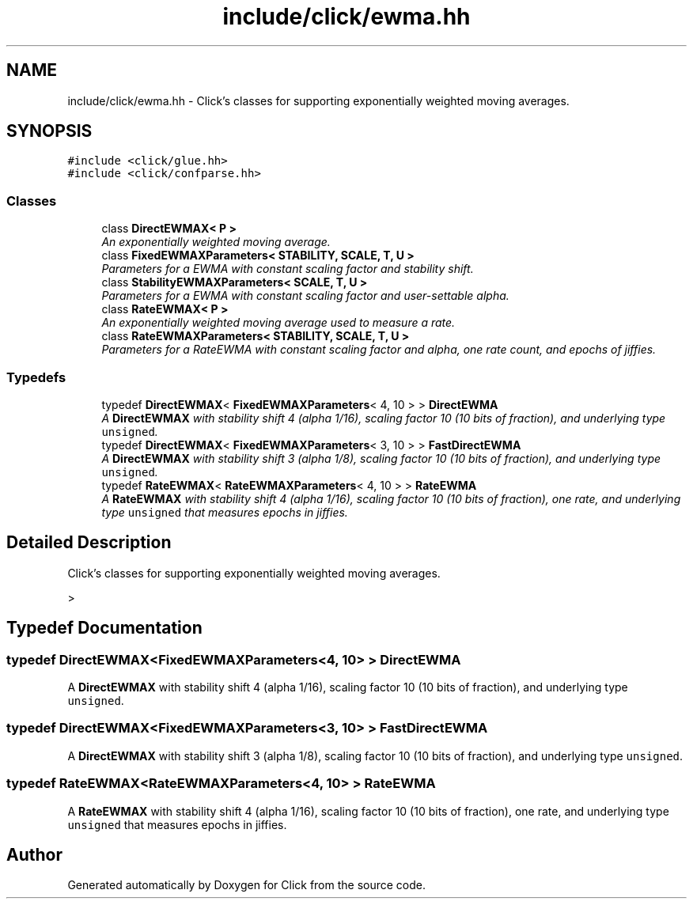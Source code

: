 .TH "include/click/ewma.hh" 3 "Thu Oct 12 2017" "Click" \" -*- nroff -*-
.ad l
.nh
.SH NAME
include/click/ewma.hh \- Click's classes for supporting exponentially weighted moving averages\&.  

.SH SYNOPSIS
.br
.PP
\fC#include <click/glue\&.hh>\fP
.br
\fC#include <click/confparse\&.hh>\fP
.br

.SS "Classes"

.in +1c
.ti -1c
.RI "class \fBDirectEWMAX< P >\fP"
.br
.RI "\fIAn exponentially weighted moving average\&. \fP"
.ti -1c
.RI "class \fBFixedEWMAXParameters< STABILITY, SCALE, T, U >\fP"
.br
.RI "\fIParameters for a EWMA with constant scaling factor and stability shift\&. \fP"
.ti -1c
.RI "class \fBStabilityEWMAXParameters< SCALE, T, U >\fP"
.br
.RI "\fIParameters for a EWMA with constant scaling factor and user-settable alpha\&. \fP"
.ti -1c
.RI "class \fBRateEWMAX< P >\fP"
.br
.RI "\fIAn exponentially weighted moving average used to measure a rate\&. \fP"
.ti -1c
.RI "class \fBRateEWMAXParameters< STABILITY, SCALE, T, U >\fP"
.br
.RI "\fIParameters for a RateEWMA with constant scaling factor and alpha, one rate count, and epochs of jiffies\&. \fP"
.in -1c
.SS "Typedefs"

.in +1c
.ti -1c
.RI "typedef \fBDirectEWMAX\fP< \fBFixedEWMAXParameters\fP< 4, 10 > > \fBDirectEWMA\fP"
.br
.RI "\fIA \fBDirectEWMAX\fP with stability shift 4 (alpha 1/16), scaling factor 10 (10 bits of fraction), and underlying type \fCunsigned\fP\&. \fP"
.ti -1c
.RI "typedef \fBDirectEWMAX\fP< \fBFixedEWMAXParameters\fP< 3, 10 > > \fBFastDirectEWMA\fP"
.br
.RI "\fIA \fBDirectEWMAX\fP with stability shift 3 (alpha 1/8), scaling factor 10 (10 bits of fraction), and underlying type \fCunsigned\fP\&. \fP"
.ti -1c
.RI "typedef \fBRateEWMAX\fP< \fBRateEWMAXParameters\fP< 4, 10 > > \fBRateEWMA\fP"
.br
.RI "\fIA \fBRateEWMAX\fP with stability shift 4 (alpha 1/16), scaling factor 10 (10 bits of fraction), one rate, and underlying type \fCunsigned\fP that measures epochs in jiffies\&. \fP"
.in -1c
.SH "Detailed Description"
.PP 
Click's classes for supporting exponentially weighted moving averages\&. 

> 
.SH "Typedef Documentation"
.PP 
.SS "typedef \fBDirectEWMAX\fP<\fBFixedEWMAXParameters\fP<4, 10> > \fBDirectEWMA\fP"

.PP
A \fBDirectEWMAX\fP with stability shift 4 (alpha 1/16), scaling factor 10 (10 bits of fraction), and underlying type \fCunsigned\fP\&. 
.SS "typedef \fBDirectEWMAX\fP<\fBFixedEWMAXParameters\fP<3, 10> > \fBFastDirectEWMA\fP"

.PP
A \fBDirectEWMAX\fP with stability shift 3 (alpha 1/8), scaling factor 10 (10 bits of fraction), and underlying type \fCunsigned\fP\&. 
.SS "typedef \fBRateEWMAX\fP<\fBRateEWMAXParameters\fP<4, 10> > \fBRateEWMA\fP"

.PP
A \fBRateEWMAX\fP with stability shift 4 (alpha 1/16), scaling factor 10 (10 bits of fraction), one rate, and underlying type \fCunsigned\fP that measures epochs in jiffies\&. 
.SH "Author"
.PP 
Generated automatically by Doxygen for Click from the source code\&.
